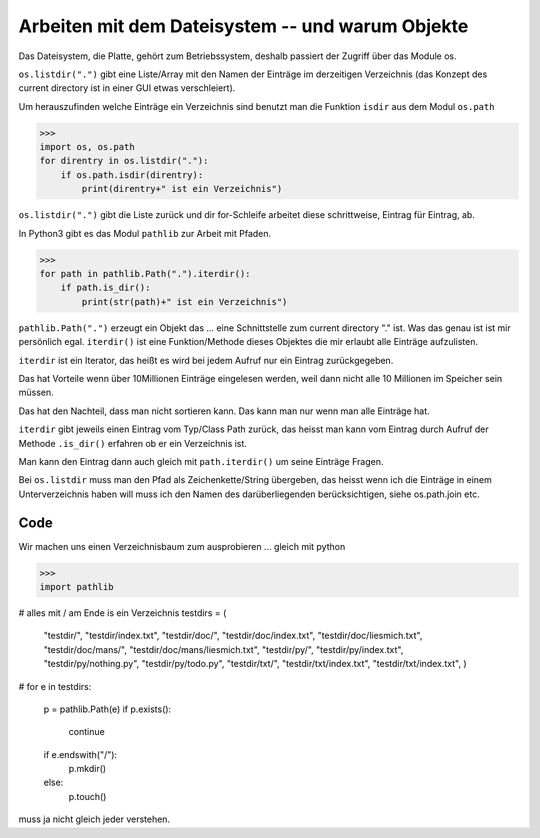 Arbeiten mit dem Dateisystem -- und warum Objekte
=================================================

Das Dateisystem, die Platte, gehört zum Betriebssystem, deshalb passiert
der Zugriff über das Module os.

``os.listdir(".")`` gibt eine Liste/Array mit den Namen der Einträge im 
derzeitigen Verzeichnis (das Konzept des current directory ist in einer GUI
etwas verschleiert).

Um herauszufinden welche Einträge ein Verzeichnis sind benutzt man die Funktion
``isdir`` aus dem Modul ``os.path``

>>>
import os, os.path
for direntry in os.listdir("."):
    if os.path.isdir(direntry):
        print(direntry+" ist ein Verzeichnis")

``os.listdir(".")`` gibt die Liste zurück und dir for-Schleife arbeitet
diese schrittweise, Eintrag für Eintrag, ab.

In Python3 gibt es das Modul ``pathlib`` zur Arbeit mit Pfaden.

>>>
for path in pathlib.Path(".").iterdir():
    if path.is_dir(): 
        print(str(path)+" ist ein Verzeichnis")

``pathlib.Path(".")`` erzeugt ein Objekt das ... eine Schnittstelle zum
current directory "." ist. Was das genau ist ist mir persönlich egal.
``iterdir()`` ist eine Funktion/Methode dieses Objektes die mir erlaubt
alle Einträge aufzulisten.

``iterdir`` ist ein Iterator, das heißt es wird bei jedem Aufruf nur ein
Eintrag zurückgegeben.

Das hat Vorteile wenn über 10Millionen Einträge eingelesen werden, weil
dann nicht alle 10 Millionen im Speicher sein müssen.

Das hat den Nachteil, dass man nicht sortieren kann. Das kann man nur wenn 
man alle Einträge hat.

``iterdir`` gibt jeweils einen Eintrag vom Typ/Class Path zurück, das heisst
man kann vom Eintrag durch Aufruf der Methode ``.is_dir()`` erfahren ob er
ein Verzeichnis ist.

Man kann den Eintrag dann auch gleich mit ``path.iterdir()`` um seine Einträge 
Fragen.

Bei ``os.listdir`` muss man den Pfad als Zeichenkette/String übergeben, das heisst wenn ich die Einträge in einem Unterverzeichnis haben will muss ich den Namen
des darüberliegenden berücksichtigen, siehe os.path.join etc.

Code
----

Wir machen uns einen Verzeichnisbaum zum ausprobieren ... gleich mit python

>>>
import pathlib

# alles mit / am Ende is ein Verzeichnis
testdirs = (
    "testdir/",
    "testdir/index.txt",
    "testdir/doc/",
    "testdir/doc/index.txt",
    "testdir/doc/liesmich.txt",
    "testdir/doc/mans/",
    "testdir/doc/mans/liesmich.txt",
    "testdir/py/",
    "testdir/py/index.txt",
    "testdir/py/nothing.py",
    "testdir/py/todo.py",
    "testdir/txt/",
    "testdir/txt/index.txt",
    "testdir/txt/index.txt",
    )
#
for e in testdirs:
    p = pathlib.Path(e)
    if p.exists():
        continue
    if e.endswith("/"):
        p.mkdir()
    else:
        p.touch()


muss ja nicht gleich jeder verstehen.    
